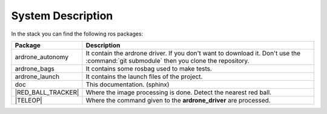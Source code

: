 System Description
==================

In the stack you can find the following ros packages:

.. |RED_BALL_TRACKER| replace:: :ref:`red_ball_tracker <red_ball_tracker>`
.. |TELEOP|           replace:: :ref:`teleop <teleop>`

==================== ============================================================================
Package              Description
==================== ============================================================================
ardrone_autonomy     It contain the ardrone driver. If you don't want to
                     download it. Don't use the :command:`git submodule`
                     then you clone the repository.
-------------------- ----------------------------------------------------------------------------
ardrone_bags         It contains some rosbag used to make tests.
-------------------- ----------------------------------------------------------------------------
ardrone_launch       It contains the launch files of the project.
-------------------- ----------------------------------------------------------------------------
doc                  This documentation. (sphinx)
-------------------- ----------------------------------------------------------------------------
|RED_BALL_TRACKER|   Where the image processing is done. Detect the nearest red ball.
-------------------- ----------------------------------------------------------------------------
|TELEOP|             Where the command given to the **ardrone_driver** are processed.
==================== ============================================================================
